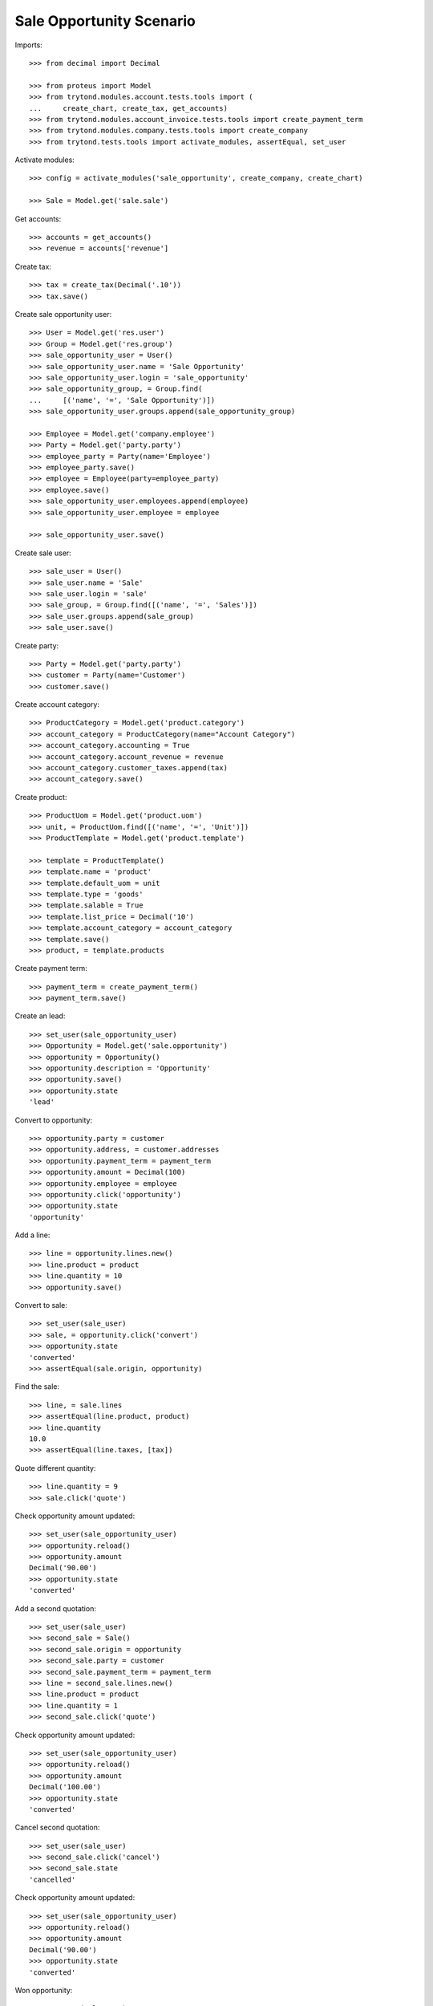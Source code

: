 =========================
Sale Opportunity Scenario
=========================

Imports::

    >>> from decimal import Decimal

    >>> from proteus import Model
    >>> from trytond.modules.account.tests.tools import (
    ...     create_chart, create_tax, get_accounts)
    >>> from trytond.modules.account_invoice.tests.tools import create_payment_term
    >>> from trytond.modules.company.tests.tools import create_company
    >>> from trytond.tests.tools import activate_modules, assertEqual, set_user

Activate modules::

    >>> config = activate_modules('sale_opportunity', create_company, create_chart)

    >>> Sale = Model.get('sale.sale')

Get accounts::

    >>> accounts = get_accounts()
    >>> revenue = accounts['revenue']

Create tax::

    >>> tax = create_tax(Decimal('.10'))
    >>> tax.save()

Create sale opportunity user::

    >>> User = Model.get('res.user')
    >>> Group = Model.get('res.group')
    >>> sale_opportunity_user = User()
    >>> sale_opportunity_user.name = 'Sale Opportunity'
    >>> sale_opportunity_user.login = 'sale_opportunity'
    >>> sale_opportunity_group, = Group.find(
    ...     [('name', '=', 'Sale Opportunity')])
    >>> sale_opportunity_user.groups.append(sale_opportunity_group)

    >>> Employee = Model.get('company.employee')
    >>> Party = Model.get('party.party')
    >>> employee_party = Party(name='Employee')
    >>> employee_party.save()
    >>> employee = Employee(party=employee_party)
    >>> employee.save()
    >>> sale_opportunity_user.employees.append(employee)
    >>> sale_opportunity_user.employee = employee

    >>> sale_opportunity_user.save()

Create sale user::

    >>> sale_user = User()
    >>> sale_user.name = 'Sale'
    >>> sale_user.login = 'sale'
    >>> sale_group, = Group.find([('name', '=', 'Sales')])
    >>> sale_user.groups.append(sale_group)
    >>> sale_user.save()

Create party::

    >>> Party = Model.get('party.party')
    >>> customer = Party(name='Customer')
    >>> customer.save()

Create account category::

    >>> ProductCategory = Model.get('product.category')
    >>> account_category = ProductCategory(name="Account Category")
    >>> account_category.accounting = True
    >>> account_category.account_revenue = revenue
    >>> account_category.customer_taxes.append(tax)
    >>> account_category.save()

Create product::

    >>> ProductUom = Model.get('product.uom')
    >>> unit, = ProductUom.find([('name', '=', 'Unit')])
    >>> ProductTemplate = Model.get('product.template')

    >>> template = ProductTemplate()
    >>> template.name = 'product'
    >>> template.default_uom = unit
    >>> template.type = 'goods'
    >>> template.salable = True
    >>> template.list_price = Decimal('10')
    >>> template.account_category = account_category
    >>> template.save()
    >>> product, = template.products

Create payment term::

    >>> payment_term = create_payment_term()
    >>> payment_term.save()

Create an lead::

    >>> set_user(sale_opportunity_user)
    >>> Opportunity = Model.get('sale.opportunity')
    >>> opportunity = Opportunity()
    >>> opportunity.description = 'Opportunity'
    >>> opportunity.save()
    >>> opportunity.state
    'lead'

Convert to opportunity::

    >>> opportunity.party = customer
    >>> opportunity.address, = customer.addresses
    >>> opportunity.payment_term = payment_term
    >>> opportunity.amount = Decimal(100)
    >>> opportunity.employee = employee
    >>> opportunity.click('opportunity')
    >>> opportunity.state
    'opportunity'

Add a line::

    >>> line = opportunity.lines.new()
    >>> line.product = product
    >>> line.quantity = 10
    >>> opportunity.save()

Convert to sale::

    >>> set_user(sale_user)
    >>> sale, = opportunity.click('convert')
    >>> opportunity.state
    'converted'
    >>> assertEqual(sale.origin, opportunity)

Find the sale::

    >>> line, = sale.lines
    >>> assertEqual(line.product, product)
    >>> line.quantity
    10.0
    >>> assertEqual(line.taxes, [tax])

Quote different quantity::

    >>> line.quantity = 9
    >>> sale.click('quote')

Check opportunity amount updated::

    >>> set_user(sale_opportunity_user)
    >>> opportunity.reload()
    >>> opportunity.amount
    Decimal('90.00')
    >>> opportunity.state
    'converted'

Add a second quotation::

    >>> set_user(sale_user)
    >>> second_sale = Sale()
    >>> second_sale.origin = opportunity
    >>> second_sale.party = customer
    >>> second_sale.payment_term = payment_term
    >>> line = second_sale.lines.new()
    >>> line.product = product
    >>> line.quantity = 1
    >>> second_sale.click('quote')

Check opportunity amount updated::

    >>> set_user(sale_opportunity_user)
    >>> opportunity.reload()
    >>> opportunity.amount
    Decimal('100.00')
    >>> opportunity.state
    'converted'

Cancel second quotation::

    >>> set_user(sale_user)
    >>> second_sale.click('cancel')
    >>> second_sale.state
    'cancelled'

Check opportunity amount updated::

    >>> set_user(sale_opportunity_user)
    >>> opportunity.reload()
    >>> opportunity.amount
    Decimal('90.00')
    >>> opportunity.state
    'converted'

Won opportunity::

    >>> set_user(sale_user)
    >>> sale.click('confirm')
    >>> set_user(sale_opportunity_user)
    >>> opportunity.reload()
    >>> opportunity.state
    'won'

Check opportunity state updated::

    >>> set_user(sale_opportunity_user)
    >>> opportunity.reload()
    >>> opportunity.state
    'won'
